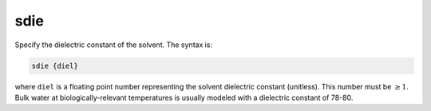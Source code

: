 .. _sdie:

sdie
====

.. todo::  This command has not yet been ported to the *new APBS syntax* (see :ref:`new_input_format`).

Specify the dielectric constant of the solvent.
The syntax is:

.. code-block:: bash
   
   sdie {diel}

where ``diel`` is a floating point number representing the solvent dielectric constant (unitless).
This number must be :math:`\ge 1`.
Bulk water at biologically-relevant temperatures is usually modeled with a dielectric constant of 78-80.
